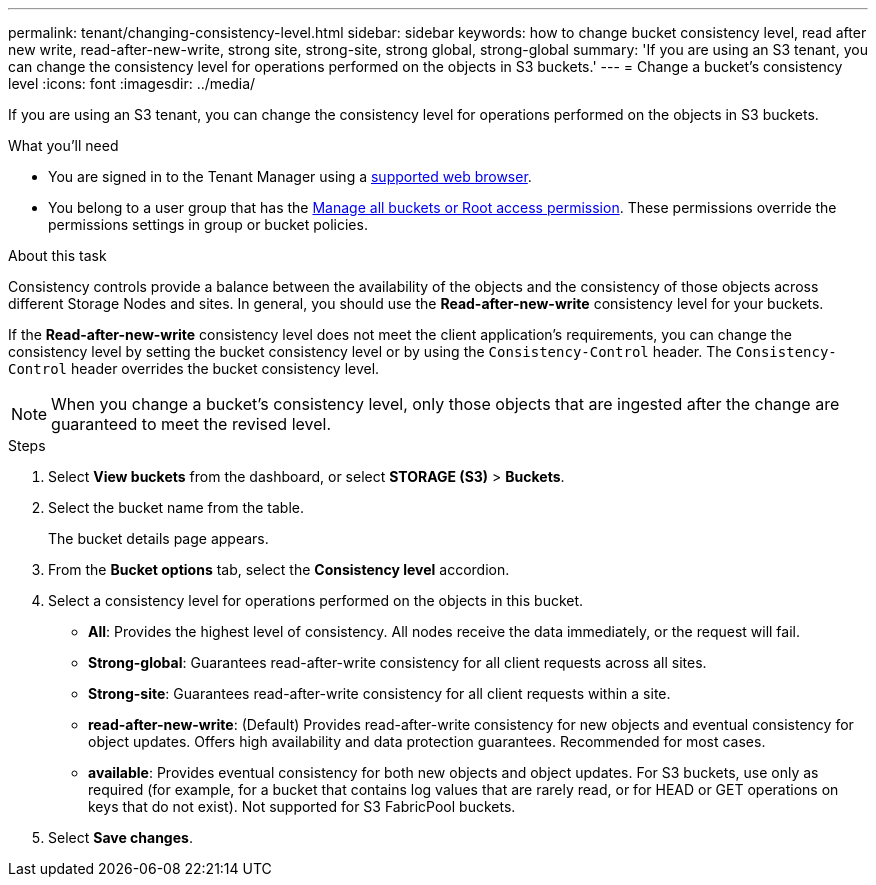 ---
permalink: tenant/changing-consistency-level.html
sidebar: sidebar
keywords: how to change bucket consistency level, read after new write, read-after-new-write, strong site, strong-site, strong global, strong-global
summary: 'If you are using an S3 tenant, you can change the consistency level for operations performed on the objects in S3 buckets.'
---
= Change a bucket's consistency level
:icons: font
:imagesdir: ../media/

[.lead]
If you are using an S3 tenant, you can change the consistency level for operations performed on the objects in S3 buckets.

.What you'll need
* You are signed in to the Tenant Manager using a link:../admin/web-browser-requirements.html[supported web browser].
* You belong to a user group that has the link:tenant-management-permissions.html[Manage all buckets or Root access permission]. These permissions override the permissions settings in group or bucket policies.

.About this task

Consistency controls provide a balance between the availability of the objects and the consistency of those objects across different Storage Nodes and sites. In general, you should use the *Read-after-new-write* consistency level for your buckets.

If the *Read-after-new-write* consistency level does not meet the client application's requirements, you can change the consistency level by setting the bucket consistency level or by using the `Consistency-Control` header. The `Consistency-Control` header overrides the bucket consistency level.

NOTE: When you change a bucket's consistency level, only those objects that are ingested after the change are guaranteed to meet the revised level.

.Steps
. Select *View buckets* from the dashboard, or select *STORAGE (S3)* > *Buckets*.
. Select the bucket name from the table.
+
The bucket details page appears.

. From the *Bucket options* tab, select the *Consistency level* accordion.

. Select a consistency level for operations performed on the objects in this bucket.
+
* *All*: Provides the highest level of consistency. All nodes receive the data immediately, or the request will fail.

* *Strong-global*: Guarantees read-after-write consistency for all client requests across all sites.

* *Strong-site*: Guarantees read-after-write consistency for all client requests within a site.

* *read-after-new-write*: (Default) Provides read-after-write consistency for new objects and eventual consistency for object updates. Offers high availability and data protection guarantees. Recommended for most cases.

* *available*: Provides eventual consistency for both new objects and object updates. For S3 buckets, use only as required (for example, for a bucket that contains log values that are rarely read, or for HEAD or GET operations on keys that do not exist). Not supported for S3 FabricPool buckets.

. Select *Save changes*.